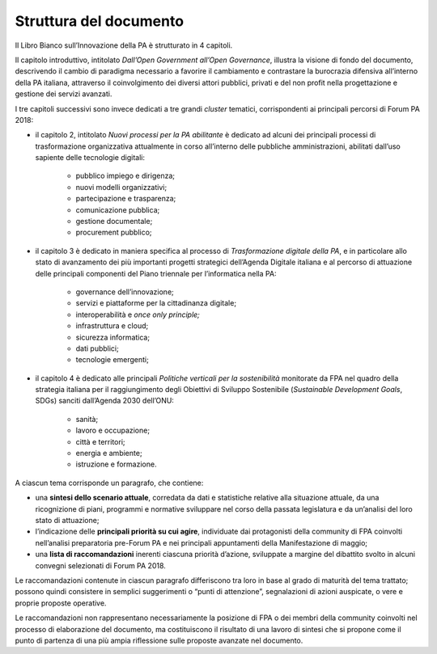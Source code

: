 
.. _h77637252685a785b3b3954452f2a7166:

Struttura del documento
#######################

Il Libro Bianco sull’Innovazione della PA è strutturato in 4 capitoli.

Il capitolo introduttivo, intitolato \ |STYLE0|\ , illustra la visione di fondo del documento, descrivendo il cambio di paradigma necessario a favorire il cambiamento e contrastare la burocrazia difensiva all’interno della PA italiana, attraverso il coinvolgimento dei diversi attori pubblici, privati e del non profit nella progettazione e gestione dei servizi avanzati. 

I tre capitoli successivi sono invece dedicati a tre grandi \ |STYLE1|\  tematici, corrispondenti ai principali percorsi di Forum PA 2018:

* il capitolo 2, intitolato \ |STYLE2|\  è dedicato ad alcuni dei principali processi di trasformazione organizzativa attualmente in corso all’interno delle pubbliche amministrazioni, abilitati dall’uso sapiente delle tecnologie digitali:

    * pubblico impiego e dirigenza;

    * nuovi modelli organizzativi;

    * partecipazione e trasparenza;

    * comunicazione pubblica;

    * gestione documentale;

    * procurement pubblico;

* il capitolo 3 è dedicato in maniera specifica al processo di \ |STYLE3|\ , e in particolare allo stato di avanzamento dei più importanti progetti strategici dell’Agenda Digitale italiana e al percorso di attuazione delle principali componenti del Piano triennale per l’informatica nella PA:

    * governance dell’innovazione;

    * servizi e piattaforme per la cittadinanza digitale;

    * interoperabilità e \ |STYLE4|\ 

    * infrastruttura e cloud;

    * sicurezza informatica;

    * dati pubblici;

    * tecnologie emergenti;

* il capitolo 4 è dedicato alle principali \ |STYLE5|\  monitorate da FPA nel quadro della strategia italiana per il raggiungimento degli Obiettivi di Sviluppo Sostenibile (\ |STYLE6|\ , SDGs) sanciti dall’Agenda 2030 dell’ONU:

    * sanità;

    * lavoro e occupazione;

    * città e territori;

    * energia e ambiente;

    * istruzione e formazione.

A ciascun tema corrisponde un paragrafo, che contiene:

* una \ |STYLE7|\ , corredata da dati e statistiche relative alla situazione attuale, da una ricognizione di piani, programmi e normative sviluppare nel corso della passata legislatura e da un’analisi del loro stato di attuazione;

* l’indicazione delle \ |STYLE8|\ , individuate dai protagonisti della community di FPA coinvolti nell’analisi preparatoria pre-Forum PA e nei principali appuntamenti della Manifestazione di maggio;

* una \ |STYLE9|\  inerenti ciascuna priorità d’azione, sviluppate a margine del dibattito svolto in alcuni convegni selezionati di Forum PA 2018.

Le raccomandazioni contenute in ciascun paragrafo differiscono tra loro in base al grado di maturità del tema trattato; possono quindi consistere in semplici suggerimenti o “punti di attenzione”, segnalazioni di azioni auspicate, o vere e proprie proposte operative.

Le raccomandazioni non rappresentano necessariamente la posizione di FPA o dei membri della community coinvolti nel processo di elaborazione del documento, ma costituiscono il risultato di una lavoro di sintesi che si propone come il punto di partenza di una più ampia riflessione sulle proposte avanzate nel documento.


.. bottom of content


.. |STYLE0| replace:: *Dall’Open Government all’Open Governance*

.. |STYLE1| replace:: *cluster*

.. |STYLE2| replace:: *Nuovi processi per la PA abilitante*

.. |STYLE3| replace:: *Trasformazione digitale della PA*

.. |STYLE4| replace:: *once only principle;*

.. |STYLE5| replace:: *Politiche verticali per la sostenibilità*

.. |STYLE6| replace:: *Sustainable Development Goals*

.. |STYLE7| replace:: **sintesi dello scenario attuale**

.. |STYLE8| replace:: **principali priorità su cui agire**

.. |STYLE9| replace:: **lista di raccomandazioni**
